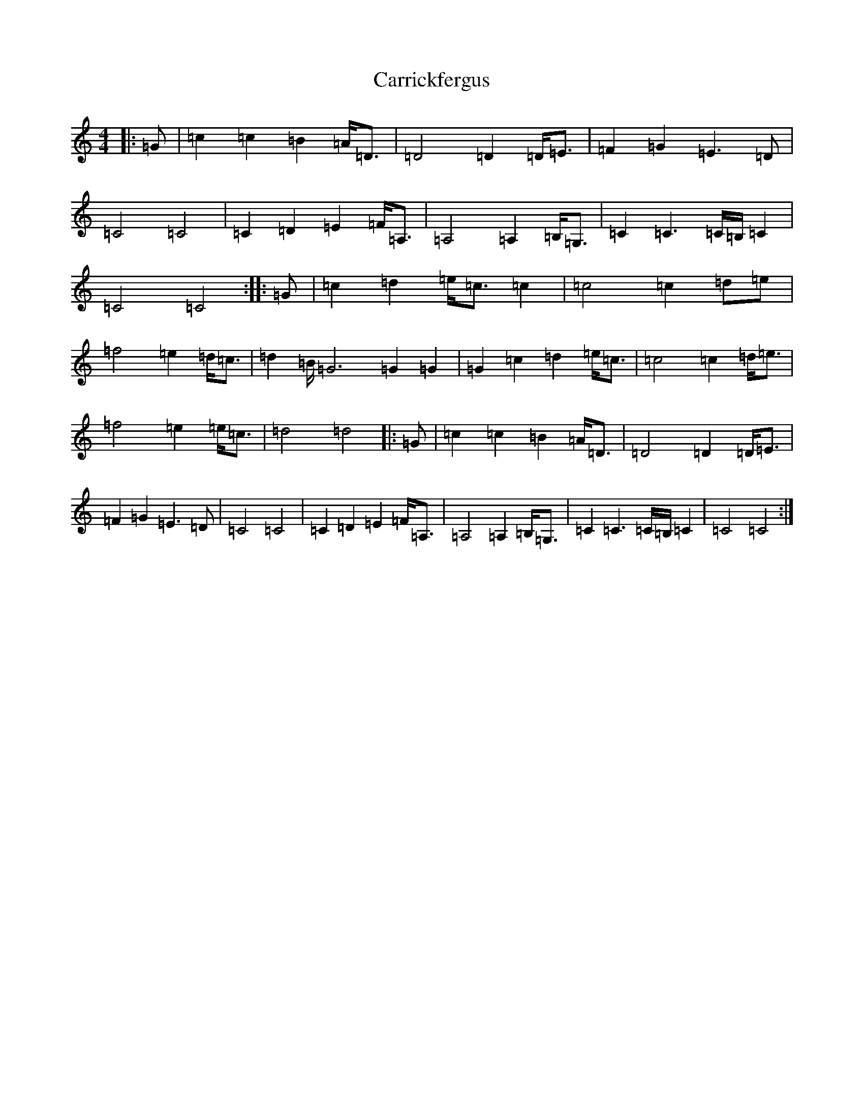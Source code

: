 X: 3264
T: Carrickfergus
S: https://thesession.org/tunes/4368#setting25357
R: reel
M:4/4
L:1/8
K: C Major
|:=G|=c2=c2=B2=A<=D|=D4=D2=D<=E|=F2=G2=E3=D|=C4=C4|=C2=D2=E2=F<=A,|=A,4=A,2=B,<=G,|=C2=C3=C/2=B,/2=C2|=C4=C4:||:=G|=c2=d2=e<=c=c2|=c4=c2=d=e|=f4=e2=d<=c|=d2=B<=G4=G2=G2|=G2=c2=d2=e<=c|=c4=c2=d<=e|=f4=e2=e<=c|=d4=d4|:=G|=c2=c2=B2=A<=D|=D4=D2=D<=E|=F2=G2=E3=D|=C4=C4|=C2=D2=E2=F<=A,|=A,4=A,2=B,<=G,|=C2=C3=C/2=B,/2=C2|=C4=C4:|